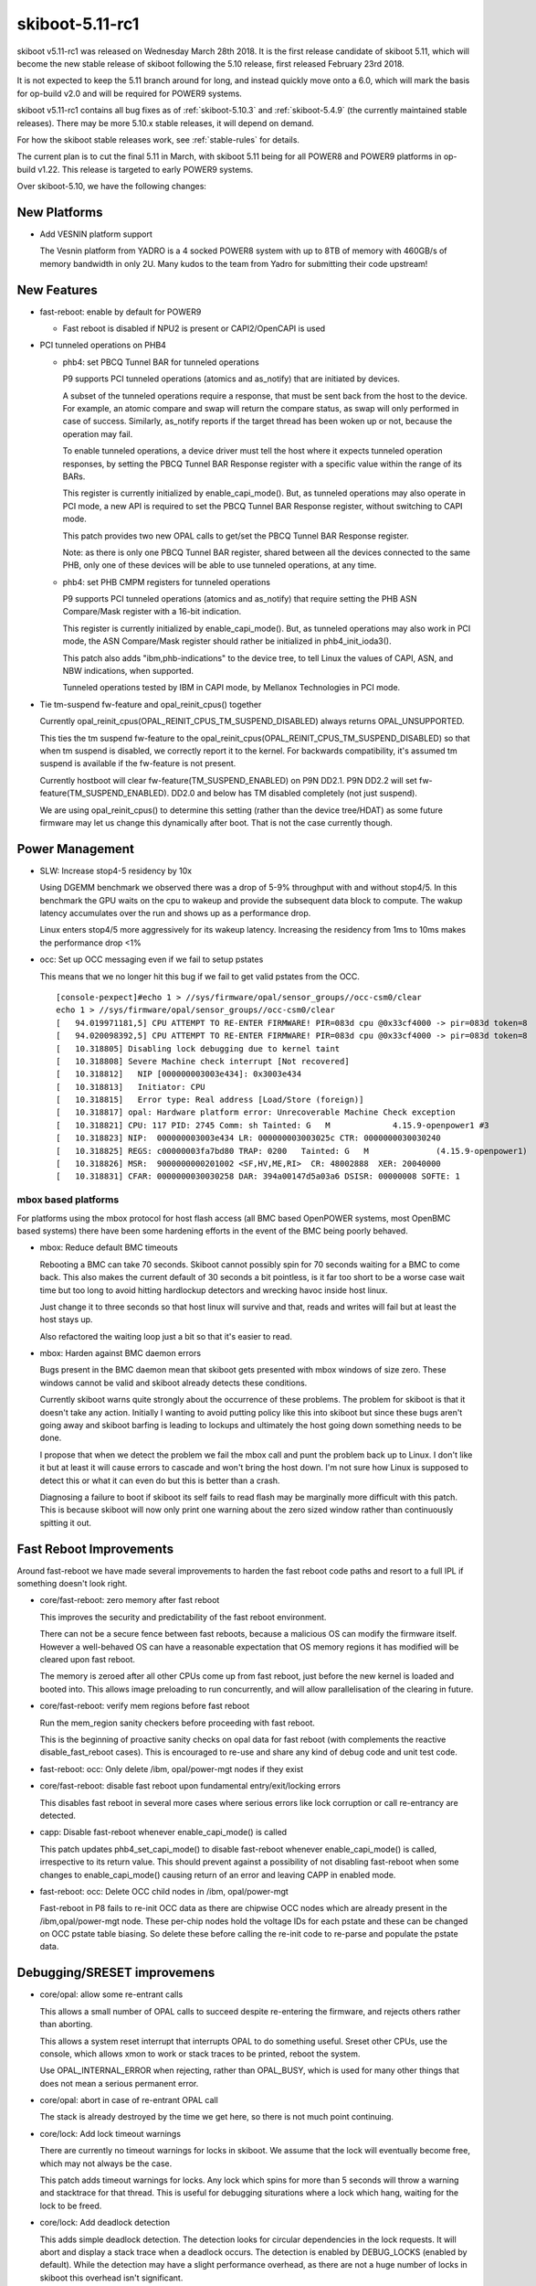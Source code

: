 .. _skiboot-5.11-rc1:

skiboot-5.11-rc1
================

skiboot v5.11-rc1 was released on Wednesday March 28th 2018. It is the first
release candidate of skiboot 5.11, which will become the new stable release
of skiboot following the 5.10 release, first released February 23rd 2018.

It is not expected to keep the 5.11 branch around for long, and instead
quickly move onto a 6.0, which will mark the basis for op-build v2.0 and
will be required for POWER9 systems.

skiboot v5.11-rc1 contains all bug fixes as of :ref:`skiboot-5.10.3`
and :ref:`skiboot-5.4.9` (the currently maintained stable releases). There
may be more 5.10.x stable releases, it will depend on demand.

For how the skiboot stable releases work, see :ref:`stable-rules` for details.

The current plan is to cut the final 5.11 in March, with skiboot 5.11
being for all POWER8 and POWER9 platforms in op-build v1.22.
This release is targeted to early POWER9 systems.

Over skiboot-5.10, we have the following changes:

New Platforms
-------------

- Add VESNIN platform support

  The Vesnin platform from YADRO is a 4 socked POWER8 system with up to 8TB
  of memory with 460GB/s of memory bandwidth in only 2U. Many kudos to the
  team from Yadro for submitting their code upstream!

New Features
------------

- fast-reboot: enable by default for POWER9

  - Fast reboot is disabled if NPU2 is present or CAPI2/OpenCAPI is used

- PCI tunneled operations on PHB4

  - phb4: set PBCQ Tunnel BAR for tunneled operations

    P9 supports PCI tunneled operations (atomics and as_notify) that are
    initiated by devices.

    A subset of the tunneled operations require a response, that must be
    sent back from the host to the device. For example, an atomic compare
    and swap will return the compare status, as swap will only performed
    in case of success.  Similarly, as_notify reports if the target thread
    has been woken up or not, because the operation may fail.

    To enable tunneled operations, a device driver must tell the host where
    it expects tunneled operation responses, by setting the PBCQ Tunnel BAR
    Response register with a specific value within the range of its BARs.

    This register is currently initialized by enable_capi_mode(). But, as
    tunneled operations may also operate in PCI mode, a new API is required
    to set the PBCQ Tunnel BAR Response register, without switching to CAPI
    mode.

    This patch provides two new OPAL calls to get/set the PBCQ Tunnel
    BAR Response register.

    Note: as there is only one PBCQ Tunnel BAR register, shared between
    all the devices connected to the same PHB, only one of these devices
    will be able to use tunneled operations, at any time.
  - phb4: set PHB CMPM registers for tunneled operations

    P9 supports PCI tunneled operations (atomics and as_notify) that require
    setting the PHB ASN Compare/Mask register with a 16-bit indication.

    This register is currently initialized by enable_capi_mode(). But, as
    tunneled operations may also work in PCI mode, the ASN Compare/Mask
    register should rather be initialized in phb4_init_ioda3().

    This patch also adds "ibm,phb-indications" to the device tree, to tell
    Linux the values of CAPI, ASN, and NBW indications, when supported.

    Tunneled operations tested by IBM in CAPI mode, by Mellanox Technologies
    in PCI mode.

- Tie tm-suspend fw-feature and opal_reinit_cpus() together

  Currently opal_reinit_cpus(OPAL_REINIT_CPUS_TM_SUSPEND_DISABLED)
  always returns OPAL_UNSUPPORTED.

  This ties the tm suspend fw-feature to the
  opal_reinit_cpus(OPAL_REINIT_CPUS_TM_SUSPEND_DISABLED) so that when tm
  suspend is disabled, we correctly report it to the kernel.  For
  backwards compatibility, it's assumed tm suspend is available if the
  fw-feature is not present.

  Currently hostboot will clear fw-feature(TM_SUSPEND_ENABLED) on P9N
  DD2.1. P9N DD2.2 will set fw-feature(TM_SUSPEND_ENABLED).  DD2.0 and
  below has TM disabled completely (not just suspend).

  We are using opal_reinit_cpus() to determine this setting (rather than
  the device tree/HDAT) as some future firmware may let us change this
  dynamically after boot. That is not the case currently though.

Power Management
----------------

- SLW: Increase stop4-5 residency by 10x

  Using DGEMM benchmark we observed there was a drop of 5-9% throughput with
  and without stop4/5. In this benchmark the GPU waits on the cpu to wakeup
  and provide the subsequent data block to compute. The wakup latency
  accumulates over the run and shows up as a performance drop.

  Linux enters stop4/5 more aggressively for its wakeup latency. Increasing
  the residency from 1ms to 10ms makes the performance drop <1%
- occ: Set up OCC messaging even if we fail to setup pstates

  This means that we no longer hit this bug if we fail to get valid pstates
  from the OCC. ::

    [console-pexpect]#echo 1 > //sys/firmware/opal/sensor_groups//occ-csm0/clear
    echo 1 > //sys/firmware/opal/sensor_groups//occ-csm0/clear
    [   94.019971181,5] CPU ATTEMPT TO RE-ENTER FIRMWARE! PIR=083d cpu @0x33cf4000 -> pir=083d token=8
    [   94.020098392,5] CPU ATTEMPT TO RE-ENTER FIRMWARE! PIR=083d cpu @0x33cf4000 -> pir=083d token=8
    [   10.318805] Disabling lock debugging due to kernel taint
    [   10.318808] Severe Machine check interrupt [Not recovered]
    [   10.318812]   NIP [000000003003e434]: 0x3003e434
    [   10.318813]   Initiator: CPU
    [   10.318815]   Error type: Real address [Load/Store (foreign)]
    [   10.318817] opal: Hardware platform error: Unrecoverable Machine Check exception
    [   10.318821] CPU: 117 PID: 2745 Comm: sh Tainted: G   M             4.15.9-openpower1 #3
    [   10.318823] NIP:  000000003003e434 LR: 000000003003025c CTR: 0000000030030240
    [   10.318825] REGS: c00000003fa7bd80 TRAP: 0200   Tainted: G   M              (4.15.9-openpower1)
    [   10.318826] MSR:  9000000000201002 <SF,HV,ME,RI>  CR: 48002888  XER: 20040000
    [   10.318831] CFAR: 0000000030030258 DAR: 394a00147d5a03a6 DSISR: 00000008 SOFTE: 1


mbox based platforms
^^^^^^^^^^^^^^^^^^^^

For platforms using the mbox protocol for host flash access (all BMC based
OpenPOWER systems, most OpenBMC based systems) there have been some hardening
efforts in the event of the BMC being poorly behaved.

- mbox: Reduce default BMC timeouts

  Rebooting a BMC can take 70 seconds. Skiboot cannot possibly spin for
  70 seconds waiting for a BMC to come back. This also makes the current
  default of 30 seconds a bit pointless, is it far too short to be a
  worse case wait time but too long to avoid hitting hardlockup detectors
  and wrecking havoc inside host linux.

  Just change it to three seconds so that host linux will survive and
  that, reads and writes will fail but at least the host stays up.

  Also refactored the waiting loop just a bit so that it's easier to read.
- mbox: Harden against BMC daemon errors

  Bugs present in the BMC daemon mean that skiboot gets presented with
  mbox windows of size zero. These windows cannot be valid and skiboot
  already detects these conditions.

  Currently skiboot warns quite strongly about the occurrence of these
  problems. The problem for skiboot is that it doesn't take any action.
  Initially I wanting to avoid putting policy like this into skiboot but
  since these bugs aren't going away and skiboot barfing is leading to
  lockups and ultimately the host going down something needs to be done.

  I propose that when we detect the problem we fail the mbox call and punt
  the problem back up to Linux. I don't like it but at least it will cause
  errors to cascade and won't bring the host down. I'm not sure how Linux
  is supposed to detect this or what it can even do but this is better
  than a crash.

  Diagnosing a failure to boot if skiboot its self fails to read flash may
  be marginally more difficult with this patch. This is because skiboot
  will now only print one warning about the zero sized window rather than
  continuously spitting it out.

Fast Reboot Improvements
------------------------

Around fast-reboot we have made several improvements to harden the fast
reboot code paths and resort to a full IPL if something doesn't look right.

- core/fast-reboot: zero memory after fast reboot

  This improves the security and predictability of the fast reboot
  environment.

  There can not be a secure fence between fast reboots, because a
  malicious OS can modify the firmware itself. However a well-behaved
  OS can have a reasonable expectation that OS memory regions it has
  modified will be cleared upon fast reboot.

  The memory is zeroed after all other CPUs come up from fast reboot,
  just before the new kernel is loaded and booted into. This allows
  image preloading to run concurrently, and will allow parallelisation
  of the clearing in future.
- core/fast-reboot: verify mem regions before fast reboot

  Run the mem_region sanity checkers before proceeding with fast
  reboot.

  This is the beginning of proactive sanity checks on opal data
  for fast reboot (with complements the reactive disable_fast_reboot
  cases). This is encouraged to re-use and share any kind of debug
  code and unit test code.
- fast-reboot: occ: Only delete /ibm, opal/power-mgt nodes if they exist
- core/fast-reboot: disable fast reboot upon fundamental entry/exit/locking errors

  This disables fast reboot in several more cases where serious errors
  like lock corruption or call re-entrancy are detected.
- capp: Disable fast-reboot whenever enable_capi_mode() is called

  This patch updates phb4_set_capi_mode() to disable fast-reboot
  whenever enable_capi_mode() is called, irrespective to its return
  value. This should prevent against a possibility of not disabling
  fast-reboot when some changes to enable_capi_mode() causing return of
  an error and leaving CAPP in enabled mode.
- fast-reboot: occ: Delete OCC child nodes in /ibm, opal/power-mgt

  Fast-reboot in P8 fails to re-init OCC data as there are chipwise OCC
  nodes which are already present in the /ibm,opal/power-mgt node. These
  per-chip nodes hold the voltage IDs for each pstate and these can be
  changed on OCC pstate table biasing. So delete these before calling
  the re-init code to re-parse and populate the pstate data.

Debugging/SRESET improvemens
----------------------------

- core/opal: allow some re-entrant calls

  This allows a small number of OPAL calls to succeed despite re-entering
  the firmware, and rejects others rather than aborting.

  This allows a system reset interrupt that interrupts OPAL to do something
  useful. Sreset other CPUs, use the console, which allows xmon to work or
  stack traces to be printed, reboot the system.

  Use OPAL_INTERNAL_ERROR when rejecting, rather than OPAL_BUSY, which is
  used for many other things that does not mean a serious permanent error.
- core/opal: abort in case of re-entrant OPAL call

  The stack is already destroyed by the time we get here, so there
  is not much point continuing.
- core/lock: Add lock timeout warnings

  There are currently no timeout warnings for locks in skiboot. We assume
  that the lock will eventually become free, which may not always be the
  case.

  This patch adds timeout warnings for locks. Any lock which spins for more
  than 5 seconds will throw a warning and stacktrace for that thread. This is
  useful for debugging siturations where a lock which hang, waiting for the
  lock to be freed.
- core/lock: Add deadlock detection

  This adds simple deadlock detection. The detection looks for circular
  dependencies in the lock requests. It will abort and display a stack trace
  when a deadlock occurs.
  The detection is enabled by DEBUG_LOCKS (enabled by default).
  While the detection may have a slight performance overhead, as there are
  not a huge number of locks in skiboot this overhead isn't significant.
- core/hmi: report processor recovery reason from core FIR bits on P9

  When an error is encountered that causes processor recovery, HMI is
  generated if the recovery was successful. The reason is recorded in
  the core FIR, which gets copied into the WOF.

  In this case dump the WOF register and an error string into the OPAL
  msglog.

  A broken init setting led to HMIs reported in Linux as: ::

    [    3.591547] Harmless Hypervisor Maintenance interrupt [Recovered]
    [    3.591648]  Error detail: Processor Recovery done
    [    3.591714]  HMER: 2040000000000000

  This patch would have been useful because it tells us exactly that
  the problem is in the d-side ERAT: ::

    [  414.489690798,7] HMI: Received HMI interrupt: HMER = 0x2040000000000000
    [  414.489693339,7] HMI: [Loc: UOPWR.0000000-Node0-Proc0]: P:0 C:1 T:1: Processor recovery occurred.
    [  414.489699837,7] HMI: Core WOF = 0x0000000410000000 recovered error:
    [  414.489701543,7] HMI: LSU - SRAM (DCACHE parity, etc)
    [  414.489702341,7] HMI: LSU - ERAT multi hit

  In future it will be good to unify this reporting, so Linux could
  print something more useful. Until then, this gives some good data.

NPU2/NVLink2 Fixes
------------------
- npu2: Add performance tuning SCOM inits

  Peer-to-peer GPU bandwidth latency testing has produced some tunable
  values that improve performance. Add them to our device initialization.

  File these under things that need to be cleaned up with nice #defines
  for the register names and bitfields when we get time.

  A few of the settings are dependent on the system's particular NVLink
  topology, so introduce a helper to determine how many links go to a
  single GPU.
- hw/npu2: Assign a unique LPARSHORTID per GPU

  This gets used elsewhere to index items in the XTS tables.
- NPU2: dump NPU2 registers on npu2 HMI

  Due to the nature of debugging npu2 issues, folk are wanting the
  full list of NPU2 registers dumped when there's a problem.
- npu2: Remove DD1 support

  Major changes in the NPU between DD1 and DD2 necessitated a fair bit of
  revision-specific code.

  Now that all our lab machines are DD2, we no longer test anything on DD1
  and it's time to get rid of it.

  Remove DD1-specific code and abort probe if we're running on a DD1 machine.
- npu2: Disable fast reboot

  Fast reboot does not yet work right with the NPU. It's been disabled on
  NVLink and OpenCAPI machines. Do the same for NVLink2.

  This amounts to a port of 3e4577939bbf ("npu: Fix broken fast reset")
  from the npu code to npu2.
- npu2: Use unfiltered mode in XTS tables

  The XTS_PID context table is limited to 256 possible pids/contexts. To
  relieve this limitation, make use of "unfiltered mode" instead.

  If an entry in the XTS_BDF table has the bit for unfiltered mode set, we
  can just use one context for that entire bdf/lpar, regardless of pid.
  Instead of of searching the XTS_PID table, the NMMU checkout request
  will simply use the entry indexed by lparshort id instead.

  Change opal_npu_init_context() to create these lparshort-indexed
  wildcard entries (0-15) instead of allocating one for each pid. Check
  that multiple calls for the same bdf all specify the same msr value.

  In opal_npu_destroy_context(), continue validating the bdf argument,
  ensuring that it actually maps to an lpar, but no longer remove anything
  from the XTS_PID table. If/when we start supporting virtualized GPUs, we
  might consider actually removing these wildcard entries by keeping a
  refcount, but keep things simple for now.

CAPI/OpenCAPI
-------------
- npu2-opencapi: Add OpenCAPI OPAL API calls

  Add three OPAL API calls that are required by the ocxl driver.

  - OPAL_NPU_SPA_SETUP

    The Shared Process Area (SPA) is a table containing one entry (a
    "Process Element") per memory context which can be accessed by the
    OpenCAPI device.

  - OPAL_NPU_SPA_CLEAR_CACHE

    The NPU keeps a cache of recently accessed memory contexts. When a
    Process Element is removed from the SPA, the cache for the link must be
    cleared.

  - OPAL_NPU_TL_SET

    The Transaction Layer specification defines several templates for
    messages to be exchanged on the link. During link setup, the host and
    device must negotiate what templates are supported on both sides and at
    what rates those messages can be sent.
- npu2-opencapi: Train OpenCAPI links and setup devices

  Scan the OpenCAPI links under the NPU, and for each link, reset the card,
  set up a device, train the link and register a PHB.

  Implement the necessary operations for the OpenCAPI PHB type.

  For bringup, test and debug purposes, we allow an NVRAM setting,
  "opencapi-link-training" that can be set to either disable link training
  completely or to use the prbs31 test pattern.

  To disable link training: ::

    nvram -p ibm,skiboot --update-config opencapi-link-training=none

  To use prbs31: ::

    nvram -p ibm,skiboot --update-config opencapi-link-training=prbs31
- npu2-hw-procedures: Add support for OpenCAPI PHY link training

  Unlike NVLink, which uses the pci-virt framework to fake a PCI
  configuration space for NVLink devices, the OpenCAPI device model presents
  us with a real configuration space handled by the device over the OpenCAPI
  link.

  As a result, we have to train the OpenCAPI link in skiboot before we do PCI
  probing, so that config space can be accessed, rather than having link
  training being triggered by the Linux driver.
- npu2-opencapi: Configure NPU for OpenCAPI

  Scan the device tree for NPUs with OpenCAPI links and configure the NPU per
  the initialisation sequence in the NPU OpenCAPI workbook.
- capp: Make error in capp timebase sync a non-fatal error

  Presently when we encounter an error while synchronizing capp timebase
  with chip-tod at the end of enable_capi_mode() we return an
  error. This has an to unintended consequences. First this will prevent
  disabling of fast-reboot even though CAPP is already enabled by this
  point. Secondly, failure during timebase sync is a non fatal error or
  capp initialization as CAPP/PSL can continue working after this and an
  AFU will only see an error when it tries to read the timebase value
  from PSL.

  So this patch updates enable_capi_mode() to not return an error in
  case call to chiptod_capp_timebase_sync() fails. The function will now
  just log an error and continue further with capp init sequence. This
  make the current implementation align with the one in kernel 'cxl'
  driver which also assumes the PSL timebase sync errors as non-fatal
  init error.
- npu2-opencapi: Fix assert on link reset during init

  We don't support resetting an opencapi link yet.

  Commit fe6d86b9 ("pci: Make fast reboot creset PHBs in parallel")
  tries resetting any PHB whose slot defines a 'run_sm' callback. It
  raises an assert when applied to an opencapi PHB, as 'run_sm' calls
  the 'freset' callback, which is not yet defined for opencapi.

  Fix it for now by removing the currently useless definition of
  'run_sm' on the opencapi slot. It will print a message in the skiboot
  log because the PHB cannot be reset, which is correct. It will all go
  away when we add support for resetting an opencapi link.
- capp: Add lid definition for P9 DD-2.2

  Update fsp_lid_map to include CAPP ucode lid for phb4-chipid ==
  0x202d1 that corresponds to P9 DD-2.2 chip.
- capp: Disable fast-reboot when capp is enabled


PCI
---

- pci: Reduce log level of error message

  If a link doesn't train, we can end up with error messages like this: ::

    [   63.027261959,3] PHB#0032[8:2]: LINK: Timeout waiting for electrical link
    [   63.027265573,3] PHB#0032:00:00.0 Error -6 resetting

  The first message is useful but the second message is just debug from
  the core PCI code and is confusing to print to the console.

  This reduces the second print to debug level so it's not seen by the
  console by default.
- Revert "platforms/astbmc/slots.c: Allow comparison of bus numbers when matching slots"

  This reverts commit bda7cc4d0354eb3f66629d410b2afc08c79f795f.

  Ben says:
  It's on purpose that we do NOT compare the bus numbers,
  they are always 0 in the slot table
  we do a hierarchical walk of the tree, matching only the
  devfn's along the way bcs the bus numbering isn't fixed
  this breaks all slot naming etc... stuff on anything using
  the "skiboot" slot tables (P8 opp typically)
- core/pci-dt-slot: Fix booting with no slot map

  Currently if you don't have a slot map in the device tree in
  /ibm,pcie-slots, you can crash with a back trace like this: ::

    CPU 0034 Backtrace:
     S: 0000000031cd3370 R: 000000003001362c   .backtrace+0x48
     S: 0000000031cd3410 R: 0000000030019e38   ._abort+0x4c
     S: 0000000031cd3490 R: 000000003002760c   .exception_entry+0x180
     S: 0000000031cd3670 R: 0000000000001f10 *
     S: 0000000031cd3850 R: 00000000300b4f3e * cpu_features_table+0x1d9e
     S: 0000000031cd38e0 R: 000000003002682c   .dt_node_is_compatible+0x20
     S: 0000000031cd3960 R: 0000000030030e08   .map_pci_dev_to_slot+0x16c
     S: 0000000031cd3a30 R: 0000000030091054   .dt_slot_get_slot_info+0x28
     S: 0000000031cd3ac0 R: 000000003001e27c   .pci_scan_one+0x2ac
     S: 0000000031cd3ba0 R: 000000003001e588   .pci_scan_bus+0x70
     S: 0000000031cd3cb0 R: 000000003001ee74   .pci_scan_phb+0x100
     S: 0000000031cd3d40 R: 0000000030017ff0   .cpu_process_jobs+0xdc
     S: 0000000031cd3e00 R: 0000000030014cb0   .__secondary_cpu_entry+0x44
     S: 0000000031cd3e80 R: 0000000030014d04   .secondary_cpu_entry+0x34
     S: 0000000031cd3f00 R: 0000000030002770   secondary_wait+0x8c
    [   73.016947149,3] Fatal MCE at 0000000030026054   .dt_find_property+0x30
    [   73.017073254,3] CFAR : 0000000030026040
    [   73.017138048,3] SRR0 : 0000000030026054 SRR1 : 9000000000201000
    [   73.017198375,3] HSRR0: 0000000000000000 HSRR1: 0000000000000000
    [   73.017263210,3] DSISR: 00000008         DAR  : 7c7b1b7848002524
    [   73.017352517,3] LR   : 000000003002602c CTR  : 000000003009102c
    [   73.017419778,3] CR   : 20004204         XER  : 20040000
    [   73.017502425,3] GPR00: 000000003002682c GPR16: 0000000000000000
    [   73.017586924,3] GPR01: 0000000031c23670 GPR17: 0000000000000000
    [   73.017643873,3] GPR02: 00000000300fd500 GPR18: 0000000000000000
    [   73.017767091,3] GPR03: fffffffffffffff8 GPR19: 0000000000000000
    [   73.017855707,3] GPR04: 00000000300b3dc6 GPR20: 0000000000000000
    [   73.017943944,3] GPR05: 0000000000000000 GPR21: 00000000300bb6d2
    [   73.018024709,3] GPR06: 0000000031c23910 GPR22: 0000000000000000
    [   73.018117716,3] GPR07: 0000000031c23930 GPR23: 0000000000000000
    [   73.018195974,3] GPR08: 0000000000000000 GPR24: 0000000000000000
    [   73.018278350,3] GPR09: 0000000000000000 GPR25: 0000000000000000
    [   73.018353795,3] GPR10: 0000000000000028 GPR26: 00000000300be6fb
    [   73.018424362,3] GPR11: 0000000000000000 GPR27: 0000000000000000
    [   73.018533159,3] GPR12: 0000000020004208 GPR28: 0000000030767d38
    [   73.018642725,3] GPR13: 0000000031c20000 GPR29: 00000000300b3dc6
    [   73.018737925,3] GPR14: 0000000000000000 GPR30: 0000000000000010
    [   73.018794428,3] GPR15: 0000000000000000 GPR31: 7c7b1b7848002514

  This has been seen in the lab on a witherspoon using the device tree
  entry point (ie. no HDAT).

  This fixes the null pointer deref.

Bugs Fixed
----------
- xive: fix opal_xive_set_vp_info() error path

  In case of error, opal_xive_set_vp_info() will return without
  unlocking the xive object. This is most certainly a typo.
- hw/imc: don't access homer memory if it was not initialised

  This can happen under mambo, at least.
- nvram: run nvram_validate() after nvram_reformat()

  nvram_reformat() sets nvram_valid = true, but it does not set
  skiboot_part_hdr. Call nvram_validate() instead, which sets
  everything up properly.
- dts: Zero struct to avoid using uninitialised value
- hw/imc: Don't dereference possible NULL
- libstb/create-container: munmap() signature file address
- npu2-opencapi: Fix memory leak
- npu2: Fix possible NULL dereference
- occ-sensors: Remove NULL checks after dereference
- core/ipmi-opal: Add interrupt-parent property for ipmi node on P9 and above.

  dtc complains below warning with newer 4.2+ kernels. ::

    dts: Warning (interrupts_property): Missing interrupt-parent for /ibm,opal/ipmi

  This fix adds interrupt-parent property under /ibm,opal/ipmi DT node on P9
  and above, which allows ipmi-opal to properly use the OPAL irqchip.

Other fixes and improvements
----------------------------

- core/cpu: discover stack region size before initialising memory regions

  Stack allocation first allocates a memory region sized to hold stacks
  for all possible CPUs up to the maximum PIR of the architecture, zeros
  the region, then initialises all stacks. Max PIR is 32768 on POWER9,
  which is 512MB for stacks.

  The stack region is then shrunk after CPUs are discovered, but this is
  a bit of a hack, and it leaves a hole in the memory allocation regions
  as it's done after mem regions are initialised. ::

      0x000000000000..00002fffffff : ibm,os-reserve - OS
      0x000030000000..0000303fffff : ibm,firmware-code - OPAL
      0x000030400000..000030ffffff : ibm,firmware-heap - OPAL
      0x000031000000..000031bfffff : ibm,firmware-data - OPAL
      0x000031c00000..000031c0ffff : ibm,firmware-stacks - OPAL
      *** gap ***
      0x000051c00000..000051d01fff : ibm,firmware-allocs-memory@0 - OPAL
      0x000051d02000..00007fffffff : ibm,firmware-allocs-memory@0 - OS
      0x000080000000..000080b3cdff : initramfs - OPAL
      0x000080b3ce00..000080b7cdff : ibm,fake-nvram - OPAL
      0x000080b7ce00..0000ffffffff : ibm,firmware-allocs-memory@0 - OS

  This change moves zeroing into the per-cpu stack setup. The boot CPU
  stack is set up based on the current PIR. Then the size of the stack
  region is set, by discovering the maximum PIR of the system from the
  device tree, before mem regions are intialised.

  This results in all memory being accounted within memory regions,
  and less memory fragmentation of OPAL allocations.
- Make gard display show that a record is cleared

  When clearing gard records, Hostboot only modifies the record_id
  portion to be 0xFFFFFFFF.  The remainder of the entry remains.
  Without this change it can be confusing to users to know that
  the record they are looking at is no longer valid.
- Reserve OPAL API number for opal_handle_hmi2 function.
- dts: spl_wakeup: Remove all workarounds in the spl wakeup logic

  We coded few workarounds in special wakeup logic to handle the
  buggy firmware. Now that is fixed remove them as they break the
  special wakeup protocol. As per the spec we should not de-assert
  beofre assert is complete. So follow this protocol.
- build: use thin archives rather than incremental linking

  This changes to build system to use thin archives rather than
  incremental linking for built-in.o, similar to recent change to Linux.
  built-in.o is renamed to built-in.a, and is created as a thin archive
  with no index, for speed and size. All built-in.a are aggregated into
  a skiboot.tmp.a which is a thin archive built with an index, making it
  suitable or linking. This is input into the final link.

  The advantags of build size and linker code placement flexibility are
  not as great with skiboot as a bigger project like Linux, but it's a
  conceptually better way to build, and is more compatible with link
  time optimisation in toolchains which might be interesting for skiboot
  particularly for size reductions.

  Size of build tree before this patch is 34.4MB, afterwards 23.1MB.
- core/init: Assert when kernel not found

  If the kernel doesn't load out of flash or there is nothing at
  KERNEL_LOAD_BASE, we end up with an esoteric message as we try to
  branch to out of skiboot into nothing ::

      [    0.007197688,3] INIT: ELF header not found. Assuming raw binary.
      [    0.014035267,5] INIT: Starting kernel at 0x0, fdt at 0x3044ad90 13029
      [    0.014042254,3] ***********************************************
      [    0.014069947,3] Fatal Exception 0xe40 at 0000000000000000
      [    0.014085574,3] CFAR : 00000000300051c4
      [    0.014090118,3] SRR0 : 0000000000000000 SRR1 : 0000000000000000
      [    0.014096243,3] HSRR0: 0000000000000000 HSRR1: 9000000000001000
      [    0.014102546,3] DSISR: 00000000         DAR  : 0000000000000000
      [    0.014108538,3] LR   : 00000000300144c8 CTR  : 0000000000000000
      [    0.014114756,3] CR   : 40002202         XER  : 00000000
      [    0.014120301,3] GPR00: 000000003001447c GPR16: 0000000000000000

  This improves the message and asserts in this case: ::

    [    0.014042685,5] INIT: Starting kernel at 0x0, fdt at 0x3044ad90 13049 bytes)
    [    0.014049556,0] FATAL: Kernel is zeros, can't execute!
    [    0.014054237,0] Assert fail: core/init.c:566:0
    [    0.014060472,0] Aborting!
- core: Fix 'opal-runtime-size' property

  We are populating 'opal-runtime-size' before calculating actual stack size.
  Hence we endup having wrong runtime size (ex: on P9 it shows ~540MB while
  actual size is around ~40MB). Note that only device tree property is shows
  wrong value, but reserved-memory reflects correct size.

  init_all_cpus() calculates and updates actual stack size. Hence move this
  function call before add_opal_node().

- mambo: Add fw-feature flags for security related settings

  Newer firmwares report some feature flags related to security
  settings via HDAT. On real hardware skiboot translates these into
  device tree properties. For testing purposes just create the
  properties manually in the tcl.

  These values don't exactly match any actual chip revision, but the
  code should not rely on any exact set of values anyway. We just define
  the most interesting flags, that if toggled to "disable" will change
  Linux behaviour. You can see the actual values in the hostboot source
  in src/usr/hdat/hdatiplparms.H.

  Also add an environment variable for easily toggling the top-level
  "security on" setting.
- direct-controls: mambo fix for multiple chips
- libflash/blocklevel: Correct miscalculation in blocklevel_smart_erase()

  If blocklevel_smart_erase() detects that the smart erase fits entire in
  one erase block, it has an early bail path. In this path it miscaculates
  where in the buffer the backend needs to read from to perform the final
  write.
- libstb/secureboot: Fix logging of secure verify messages.

  Currently we are logging secure verify/enforce messages in PR_EMERG
  level even when there is no secureboot mode enabled. So reduce the
  log level to PR_ERR when secureboot mode is OFF.

Testing / Code coverage improvements
------------------------------------

Improvements in gcov support include support for newer GCCs as well
as easily exporting the area of memory you need to dump to feed to
`extract-gcov`.

- cpu_idle_job: relax a bit

  This *dramatically* improves kernel boot time with GCOV builds

  from ~3minutes between loading kernel and switching the HILE
  bit down to around 10 seconds.
- gcov: Another GCC, another gcov tweak
- Keep constructors with priorities

  Fixes GCOV builds with gcc7, which uses this.
- gcov: Add gcov data struct to sysfs

  Extracting the skiboot gcov data is currently a tedious process which
  involves taking a mem dump of skiboot and searching for the gcov_info
  struct.
  This patch adds the gcov struct to sysfs under /opal/exports. Allowing the
  data to be copied directly into userspace and processed.

